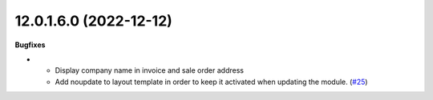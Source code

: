12.0.1.6.0 (2022-12-12)
~~~~~~~~~~~~~~~~~~~~~~~

**Bugfixes**

- * Display company name in invoice and sale order address
  * Add noupdate to layout template in order to keep it activated when updating the module. (`#25 <https://github.com/coopiteasy/cie-custom/issues/25>`_)
